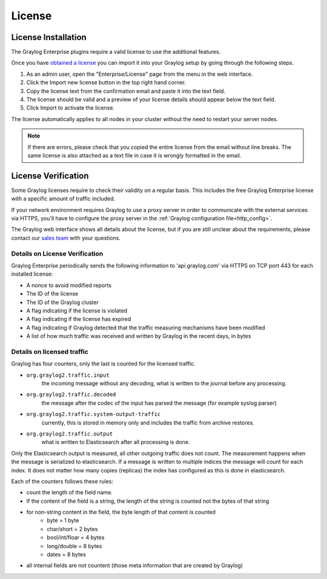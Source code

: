 .. _enterprise-setup-license:

*****
License
*****

License Installation
====================

The Graylog Enterprise plugins require a valid license to use the additional features.

Once you have `obtained a license <https://www.graylog.org/enterprise/>`_
you can import it into your Graylog setup by going through the following steps.

#. As an admin user, open the "Enterprise/License" page from the menu in the web interface.
#. Click the Import new license button in the top right hand corner.
#. Copy the license text from the confirmation email and paste it into the text field.
#. The license should be valid and a preview of your license details should appear below the text field.
#. Click Import to activate the license.

The license automatically applies to all nodes in your cluster without the need to restart your server nodes.

.. note:: If there are errors, please check that you copied the entire license from the email without line breaks.
          The same license is also attached as a text file in case it is wrongly formatted in the email.

.. image:: /images/enterprise-license-1.png


License Verification
====================

Some Graylog licenses require to check their validity on a regular basis. This includes the free Graylog Enterprise license with a specific amount of traffic included.

If your network environment requires Graylog to use a proxy server in order to communicate with the external services via HTTPS, you'll have to configure the proxy server in the :ref:`Graylog configuration file<http_config>`.

The Graylog web interface shows all details about the license, but if you are still unclear about the requirements, please contact our `sales team <https://www.graylog.org/contact-sales>`_ with your questions.


Details on License Verification
-------------------------------

Graylog Enterprise periodically sends the following information to
'api.graylog.com' via HTTPS on TCP port 443 for each installed
license:

* A nonce to avoid modified reports
* The ID of the license
* The ID of the Graylog cluster
* A flag indicating if the license is violated
* A flag indicating if the license has expired
* A flag indicating if Graylog detected that the traffic measuring mechanisms have been modified
* A list of how much traffic was received and written by Graylog in the recent days, in bytes

Details on licensed traffic
---------------------------

Graylog has four counters, only the last is counted for the licensed traffic.

- ``org.graylog2.traffic.input``
   the incoming message without any decoding, what is written to the journal before any processing.
- ``org.graylog2.traffic.decoded``
   the message after the codec of the input has parsed the message (for example syslog parser)
- ``org.graylog2.traffic.system-output-traffic``
   currently, this is stored in memory only and includes the traffic from archive restores.
- ``org.graylog2.traffic.output``
   what is written to Elasticsearch after all processing is done.

Only the Elasticsearch output is measured, all other outgoing traffic does not count.  The measurement happens when the message is serialized to elasticsearch. If a message is written to multiple indices the message will count for each index. It does not matter how many copies (replicas) the index has configured as this is done in elasticsearch.

Each of the counters follows these rules:

- count the length of the field name.
- If the content of the field is a string, the length of the string is counted not the bytes of that string
- for non-string content in the field, the byte length of that content is counted
    - byte = 1 byte
    - char/short = 2 bytes
    - bool/int/floar = 4 bytes
    - long/double = 8 bytes
    - dates = 8 bytes
- all internal fields are not countent (those meta information that are created by Graylog)
